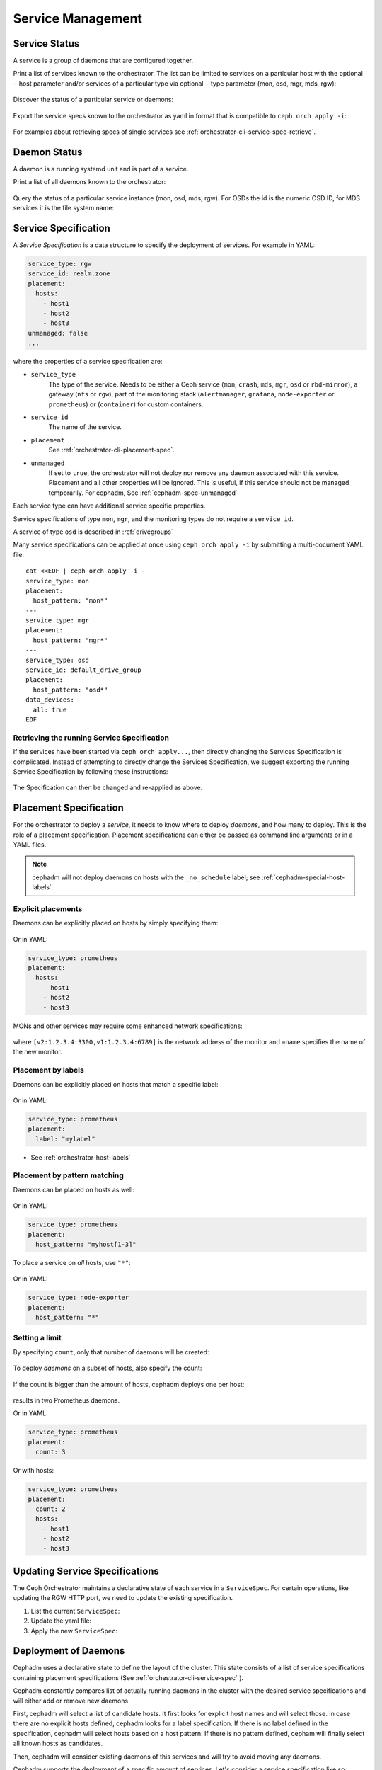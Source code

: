 ==================
Service Management
==================

Service Status
==============

A service is a group of daemons that are configured together.

Print a list of services known to the orchestrator. The list can be limited to
services on a particular host with the optional --host parameter and/or
services of a particular type via optional --type parameter
(mon, osd, mgr, mds, rgw):

   .. prompt:: bash #

    ceph orch ls [--service_type type] [--service_name name] [--export] [--format f] [--refresh]

Discover the status of a particular service or daemons:

   .. prompt:: bash #

    ceph orch ls --service_type type --service_name <name> [--refresh]

Export the service specs known to the orchestrator as yaml in format
that is compatible to ``ceph orch apply -i``:

   .. prompt:: bash #

    ceph orch ls --export

For examples about retrieving specs of single services see :ref:`orchestrator-cli-service-spec-retrieve`.

Daemon Status
=============

A daemon is a running systemd unit and is part of a service.

Print a list of all daemons known to the orchestrator:

   .. prompt:: bash #

    ceph orch ps [--hostname host] [--daemon_type type] [--service_name name] [--daemon_id id] [--format f] [--refresh]

Query the status of a particular service instance (mon, osd, mds, rgw).  For
OSDs the id is the numeric OSD ID, for MDS services it is the file system
name:

   .. prompt:: bash #

    ceph orch ps --daemon_type osd --daemon_id 0
    
.. _orchestrator-cli-service-spec:

Service Specification
=====================

A *Service Specification* is a data structure
to specify the deployment of services.  For example in YAML:

.. code-block:: yaml

    service_type: rgw
    service_id: realm.zone
    placement:
      hosts:
        - host1
        - host2
        - host3
    unmanaged: false
    ...

where the properties of a service specification are:

* ``service_type``
    The type of the service. Needs to be either a Ceph
    service (``mon``, ``crash``, ``mds``, ``mgr``, ``osd`` or
    ``rbd-mirror``), a gateway (``nfs`` or ``rgw``), part of the
    monitoring stack (``alertmanager``, ``grafana``, ``node-exporter`` or
    ``prometheus``) or (``container``) for custom containers.
* ``service_id``
    The name of the service.
* ``placement``
    See :ref:`orchestrator-cli-placement-spec`.
* ``unmanaged``
    If set to ``true``, the orchestrator will not deploy nor
    remove any daemon associated with this service. Placement and all other
    properties will be ignored. This is useful, if this service should not
    be managed temporarily. For cephadm, See :ref:`cephadm-spec-unmanaged`

Each service type can have additional service specific properties.

Service specifications of type ``mon``, ``mgr``, and the monitoring
types do not require a ``service_id``.

A service of type ``osd`` is described in :ref:`drivegroups`

Many service specifications can be applied at once using
``ceph orch apply -i`` by submitting a multi-document YAML file::

    cat <<EOF | ceph orch apply -i -
    service_type: mon
    placement:
      host_pattern: "mon*"
    ---
    service_type: mgr
    placement:
      host_pattern: "mgr*"
    ---
    service_type: osd
    service_id: default_drive_group
    placement:
      host_pattern: "osd*"
    data_devices:
      all: true
    EOF

.. _orchestrator-cli-service-spec-retrieve:

Retrieving the running Service Specification
--------------------------------------------

If the services have been started via ``ceph orch apply...``, then directly changing
the Services Specification is complicated. Instead of attempting to directly change
the Services Specification, we suggest exporting the running Service Specification by
following these instructions:

   .. prompt:: bash #
    
    ceph orch ls --service-name rgw.<realm>.<zone> --export > rgw.<realm>.<zone>.yaml
    ceph orch ls --service-type mgr --export > mgr.yaml
    ceph orch ls --export > cluster.yaml

The Specification can then be changed and re-applied as above.

.. _orchestrator-cli-placement-spec:

Placement Specification
=======================

For the orchestrator to deploy a *service*, it needs to know where to deploy
*daemons*, and how many to deploy.  This is the role of a placement
specification.  Placement specifications can either be passed as command line arguments
or in a YAML files.

.. note::

   cephadm will not deploy daemons on hosts with the ``_no_schedule`` label; see :ref:`cephadm-special-host-labels`.

Explicit placements
-------------------

Daemons can be explicitly placed on hosts by simply specifying them:

   .. prompt:: bash #

    orch apply prometheus --placement="host1 host2 host3"

Or in YAML:

.. code-block:: yaml

    service_type: prometheus
    placement:
      hosts:
        - host1
        - host2
        - host3

MONs and other services may require some enhanced network specifications:

   .. prompt:: bash #

    orch daemon add mon --placement="myhost:[v2:1.2.3.4:3300,v1:1.2.3.4:6789]=name"

where ``[v2:1.2.3.4:3300,v1:1.2.3.4:6789]`` is the network address of the monitor
and ``=name`` specifies the name of the new monitor.

.. _orch-placement-by-labels:

Placement by labels
-------------------

Daemons can be explicitly placed on hosts that match a specific label:

   .. prompt:: bash #

    orch apply prometheus --placement="label:mylabel"

Or in YAML:

.. code-block:: yaml

    service_type: prometheus
    placement:
      label: "mylabel"

* See :ref:`orchestrator-host-labels`

Placement by pattern matching
-----------------------------

Daemons can be placed on hosts as well:

   .. prompt:: bash #

    orch apply prometheus --placement='myhost[1-3]'

Or in YAML:

.. code-block:: yaml

    service_type: prometheus
    placement:
      host_pattern: "myhost[1-3]"

To place a service on *all* hosts, use ``"*"``:

   .. prompt:: bash #

    orch apply node-exporter --placement='*'

Or in YAML:

.. code-block:: yaml

    service_type: node-exporter
    placement:
      host_pattern: "*"


Setting a limit
---------------

By specifying ``count``, only that number of daemons will be created:

   .. prompt:: bash #

    orch apply prometheus --placement=3

To deploy *daemons* on a subset of hosts, also specify the count:

   .. prompt:: bash #

    orch apply prometheus --placement="2 host1 host2 host3"

If the count is bigger than the amount of hosts, cephadm deploys one per host:

   .. prompt:: bash #

    orch apply prometheus --placement="3 host1 host2"

results in two Prometheus daemons.

Or in YAML:

.. code-block:: yaml

    service_type: prometheus
    placement:
      count: 3

Or with hosts:

.. code-block:: yaml

    service_type: prometheus
    placement:
      count: 2
      hosts:
        - host1
        - host2
        - host3

Updating Service Specifications
===============================

The Ceph Orchestrator maintains a declarative state of each
service in a ``ServiceSpec``. For certain operations, like updating
the RGW HTTP port, we need to update the existing
specification.

1. List the current ``ServiceSpec``:

   .. prompt:: bash #

    ceph orch ls --service_name=<service-name> --export > myservice.yaml

2. Update the yaml file:

   .. prompt:: bash #

    vi myservice.yaml

3. Apply the new ``ServiceSpec``:
   
   .. prompt:: bash #

    ceph orch apply -i myservice.yaml [--dry-run]
    
Deployment of Daemons
=====================

Cephadm uses a declarative state to define the layout of the cluster. This
state consists of a list of service specifications containing placement
specifications (See :ref:`orchestrator-cli-service-spec` ). 

Cephadm constantly compares list of actually running daemons in the cluster
with the desired service specifications and will either add or remove new 
daemons.

First, cephadm will select a list of candidate hosts. It first looks for 
explicit host names and will select those. In case there are no explicit hosts 
defined, cephadm looks for a label specification. If there is no label defined 
in the specification, cephadm will select hosts based on a host pattern. If 
there is no pattern defined, cepham will finally select all known hosts as
candidates.

Then, cephadm will consider existing daemons of this services and will try to
avoid moving any daemons.

Cephadm supports the deployment of a specific amount of services. Let's 
consider a service specification like so:

.. code-block:: yaml

    service_type: mds
    service_name: myfs
    placement:
      count: 3
      label: myfs

This instructs cephadm to deploy three daemons on hosts labeled with
``myfs`` across the cluster.

Then, in case there are less than three daemons deployed on the candidate 
hosts, cephadm will then randomly choose hosts for deploying new daemons.

In case there are more than three daemons deployed, cephadm will remove 
existing daemons.

Finally, cephadm will remove daemons on hosts that are outside of the list of 
candidate hosts.

However, there is a special cases that cephadm needs to consider.

In case the are fewer hosts selected by the placement specification than 
demanded by ``count``, cephadm will only deploy on selected hosts.


.. _cephadm-spec-unmanaged:

Disable automatic deployment of daemons
=======================================

Cephadm supports disabling the automated deployment and removal of daemons per service. In
this case, the CLI supports two commands that are dedicated to this mode. 

To disable the automatic management of dameons, apply
the :ref:`orchestrator-cli-service-spec` with ``unmanaged=True``. 

``mgr.yaml``:

.. code-block:: yaml

  service_type: mgr
  unmanaged: true
  placement:
    label: mgr

.. code-block:: bash

  ceph orch apply -i mgr.yaml

.. note::

  cephadm will no longer deploy any new daemons, if the placement
  specification matches additional hosts.

To manually deploy a daemon on a host, please execute:

   .. prompt:: bash #

     ceph orch daemon add <daemon-type>  --placement=<placement spec>

For example :

   .. prompt:: bash #

     ceph orch daemon add mgr --placement=my_host

To manually remove a daemon, please run:

   .. prompt:: bash #

     ceph orch daemon rm <daemon name>... [--force]

For example:

   .. prompt:: bash #

     ceph orch daemon rm mgr.my_host.xyzxyz

.. note:: 

  For managed services (``unmanaged=False``), cephadm will automatically
  deploy a new daemon a few seconds later.
    
* See :ref:`cephadm-osd-declarative` for special handling of unmanaged OSDs. 
* See also :ref:`cephadm-pause`
